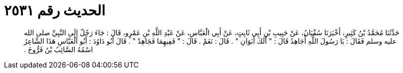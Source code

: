 
= الحديث رقم ٢٥٣١

[quote.hadith]
حَدَّثَنَا مُحَمَّدُ بْنُ كَثِيرٍ، أَخْبَرَنَا سُفْيَانُ، عَنْ حَبِيبِ بْنِ أَبِي ثَابِتٍ، عَنْ أَبِي الْعَبَّاسِ، عَنْ عَبْدِ اللَّهِ بْنِ عَمْرٍو، قَالَ ‏:‏ جَاءَ رَجُلٌ إِلَى النَّبِيِّ صلى الله عليه وسلم فَقَالَ ‏:‏ يَا رَسُولَ اللَّهِ أُجَاهِدُ قَالَ ‏:‏ ‏"‏ أَلَكَ أَبَوَانِ ‏"‏ ‏.‏ قَالَ ‏:‏ نَعَمْ ‏.‏ قَالَ ‏:‏ ‏"‏ فَفِيهِمَا فَجَاهِدْ ‏"‏ ‏.‏ قَالَ أَبُو دَاوُدَ ‏:‏ أَبُو الْعَبَّاسِ هَذَا الشَّاعِرُ اسْمُهُ السَّائِبُ بْنُ فَرُّوخَ ‏.‏